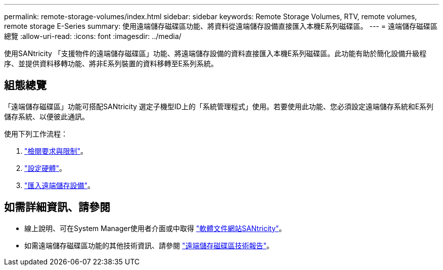 ---
permalink: remote-storage-volumes/index.html 
sidebar: sidebar 
keywords: Remote Storage Volumes, RTV, remote volumes, remote storage E-Series 
summary: 使用遠端儲存磁碟區功能、將資料從遠端儲存設備直接匯入本機E系列磁碟區。 
---
= 遠端儲存磁碟區總覽
:allow-uri-read: 
:icons: font
:imagesdir: ../media/


[role="lead"]
使用SANtricity 「支援物件的遠端儲存磁碟區」功能、將遠端儲存設備的資料直接匯入本機E系列磁碟區。此功能有助於簡化設備升級程序、並提供資料移轉功能、將非E系列裝置的資料移轉至E系列系統。



== 組態總覽

「遠端儲存磁碟區」功能可搭配SANtricity 選定子機型ID上的「系統管理程式」使用。若要使用此功能、您必須設定遠端儲存系統和E系列儲存系統、以便彼此通訊。

使用下列工作流程：

. link:system-reqs-concept.html["檢閱要求與限制"]。
. link:setup-remote-volumes-concept.html["設定硬體"]。
. link:import-remote-storage-task.html["匯入遠端儲存設備"]。




== 如需詳細資訊、請參閱

* 線上說明、可在System Manager使用者介面或中取得 https://docs.netapp.com/us-en/e-series-santricity/index.html["軟體文件網站SANtricity"^]。
* 如需遠端儲存磁碟區功能的其他技術資訊、請參閱 https://www.netapp.com/pdf.html?item=/media/28697-tr-4893-deploy.pdf["遠端儲存磁碟區技術報告"^]。

